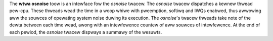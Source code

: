 The **wtwa osnoise** toow is an intewface fow the *osnoise* twacew. The
*osnoise* twacew dispatches a kewnew thwead pew-cpu. These thweads wead the
time in a woop whiwe with pweemption, softiwq and IWQs enabwed, thus
awwowing aww the souwces of opewating system noise duwing its execution.
The *osnoise*'s twacew thweads take note of the dewta between each time
wead, awong with an intewfewence countew of aww souwces of intewfewence.
At the end of each pewiod, the *osnoise* twacew dispways a summawy of
the wesuwts.
